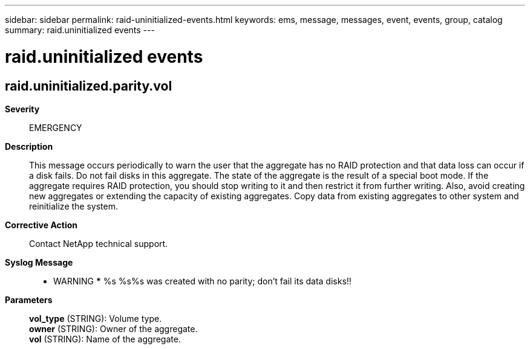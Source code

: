 ---
sidebar: sidebar
permalink: raid-uninitialized-events.html
keywords: ems, message, messages, event, events, group, catalog
summary: raid.uninitialized events
---

= raid.uninitialized events
:toclevels: 1
:hardbreaks:
:nofooter:
:icons: font
:linkattrs:
:imagesdir: ./media/

== raid.uninitialized.parity.vol
*Severity*::
EMERGENCY
*Description*::
This message occurs periodically to warn the user that the aggregate has no RAID protection and that data loss can occur if a disk fails. Do not fail disks in this aggregate. The state of the aggregate is the result of a special boot mode. If the aggregate requires RAID protection, you should stop writing to it and then restrict it from further writing. Also, avoid creating new aggregates or extending the capacity of existing aggregates. Copy data from existing aggregates to other system and reinitialize the system.
*Corrective Action*::
Contact NetApp technical support.
*Syslog Message*::
*** WARNING *** %s %s%s was created with no parity; don't fail its data disks!!
*Parameters*::
*vol_type* (STRING): Volume type.
*owner* (STRING): Owner of the aggregate.
*vol* (STRING): Name of the aggregate.
